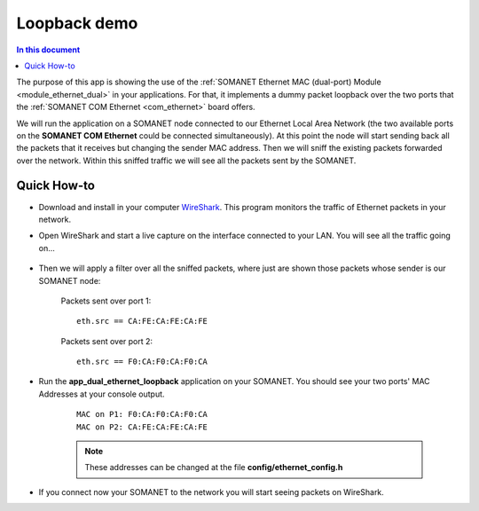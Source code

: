 Loopback demo
==============

.. contents:: In this document
    :backlinks: none
    :depth: 2

The purpose of this app is showing the use of the :ref:`SOMANET Ethernet MAC (dual-port) Module <module_ethernet_dual>` in your applications. For that, it implements a dummy packet loopback over the two ports that the :ref:`SOMANET COM Ethernet <com_ethernet>` board offers.

We will run the application on a SOMANET node connected to our Ethernet Local Area Network (the two available ports on the **SOMANET COM Ethernet** could be connected simultaneously). At this point the node will start sending back all the packets that it receives but changing the sender MAC address. Then we will sniff the existing packets forwarded over the network. Within this sniffed traffic we will see all the packets sent by the SOMANET. 

.. cssclass:: github

  `See Application on Public Repository <https://github.com/synapticon/sc_sncn_ethernet/tree/master/examples/app_dual_ethernet_loopback>`_

 .. important:: To connect your SOMANET device to you LAN network you will need a SOMANET COM Ethernet Cable STP RJ45 to PicoBlade 5pin.

Quick How-to
------------

* Download and install in your computer WireShark_. This program monitors the traffic of Ethernet packets in your network.

* Open WireShark and start a live capture on the interface connected to your LAN. You will see all the traffic going on...

	.. image:: images/wireshark1.png
	   :width: 100%

* Then we will apply a filter over all the sniffed packets, where just are shown those packets whose sender is our SOMANET node:

	Packets sent over port 1:	

	::
	
		eth.src == CA:FE:CA:FE:CA:FE 

	.. image:: images/wireshark2.png
	   :width: 100%

	Packets sent over port 2:

	::

		eth.src == F0:CA:F0:CA:F0:CA	

	.. image:: images/wireshark3.png
	   :width: 100%

* Run the **app_dual_ethernet_loopback** application on your SOMANET. You should see your two ports' MAC Addresses at your console output.

	::

		MAC on P1: F0:CA:F0:CA:F0:CA
		MAC on P2: CA:FE:CA:FE:CA:FE

	.. Note:: These addresses can be changed at the file **config/ethernet_config.h**

* If you connect now your SOMANET to the network you will start seeing packets on WireShark.


.. _WireShark: http://www.wireshark.org

